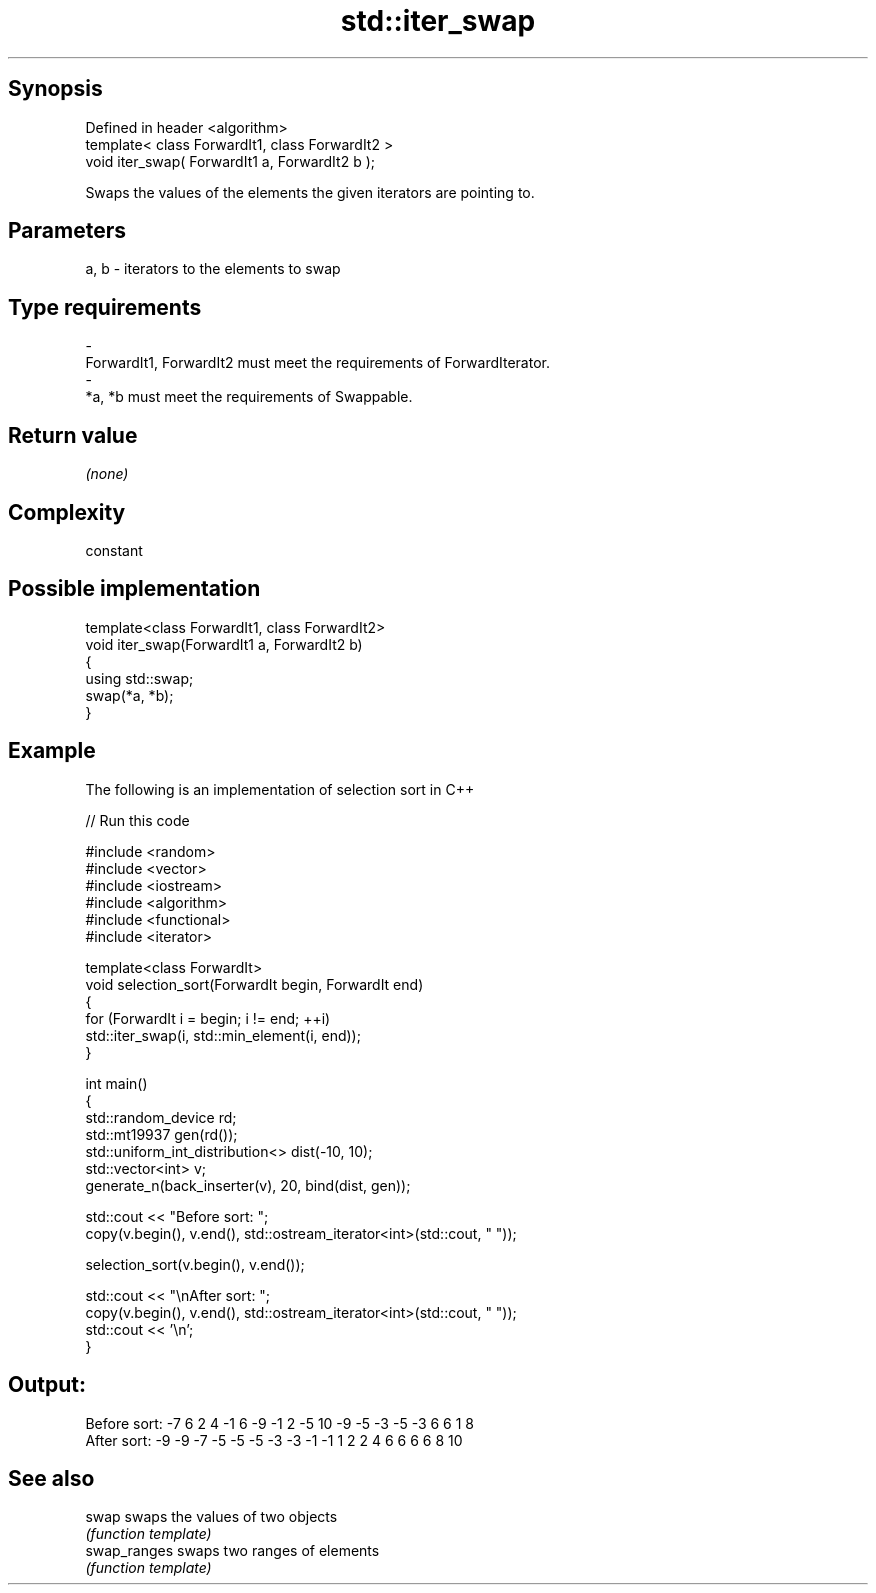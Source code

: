 .TH std::iter_swap 3 "Sep  4 2015" "2.0 | http://cppreference.com" "C++ Standard Libary"
.SH Synopsis
   Defined in header <algorithm>
   template< class ForwardIt1, class ForwardIt2 >
   void iter_swap( ForwardIt1 a, ForwardIt2 b );

   Swaps the values of the elements the given iterators are pointing to.

.SH Parameters

   a, b           -           iterators to the elements to swap
.SH Type requirements
   -
   ForwardIt1, ForwardIt2 must meet the requirements of ForwardIterator.
   -
   *a, *b must meet the requirements of Swappable.

.SH Return value

   \fI(none)\fP

.SH Complexity

   constant

.SH Possible implementation

   template<class ForwardIt1, class ForwardIt2>
   void iter_swap(ForwardIt1 a, ForwardIt2 b)
   {
      using std::swap;
      swap(*a, *b);
   }

.SH Example

   The following is an implementation of selection sort in C++

   
// Run this code

 #include <random>
 #include <vector>
 #include <iostream>
 #include <algorithm>
 #include <functional>
 #include <iterator>

 template<class ForwardIt>
 void selection_sort(ForwardIt begin, ForwardIt end)
 {
     for (ForwardIt i = begin; i != end; ++i)
         std::iter_swap(i, std::min_element(i, end));
 }

 int main()
 {
     std::random_device rd;
     std::mt19937 gen(rd());
     std::uniform_int_distribution<> dist(-10, 10);
     std::vector<int> v;
     generate_n(back_inserter(v), 20, bind(dist, gen));

     std::cout << "Before sort: ";
     copy(v.begin(), v.end(), std::ostream_iterator<int>(std::cout, " "));

     selection_sort(v.begin(), v.end());

     std::cout << "\\nAfter sort: ";
     copy(v.begin(), v.end(), std::ostream_iterator<int>(std::cout, " "));
     std::cout << '\\n';
 }

.SH Output:

 Before sort: -7 6 2 4 -1 6 -9 -1 2 -5 10 -9 -5 -3 -5 -3 6 6 1 8
 After sort: -9 -9 -7 -5 -5 -5 -3 -3 -1 -1 1 2 2 4 6 6 6 6 8 10

.SH See also

   swap        swaps the values of two objects
               \fI(function template)\fP
   swap_ranges swaps two ranges of elements
               \fI(function template)\fP
